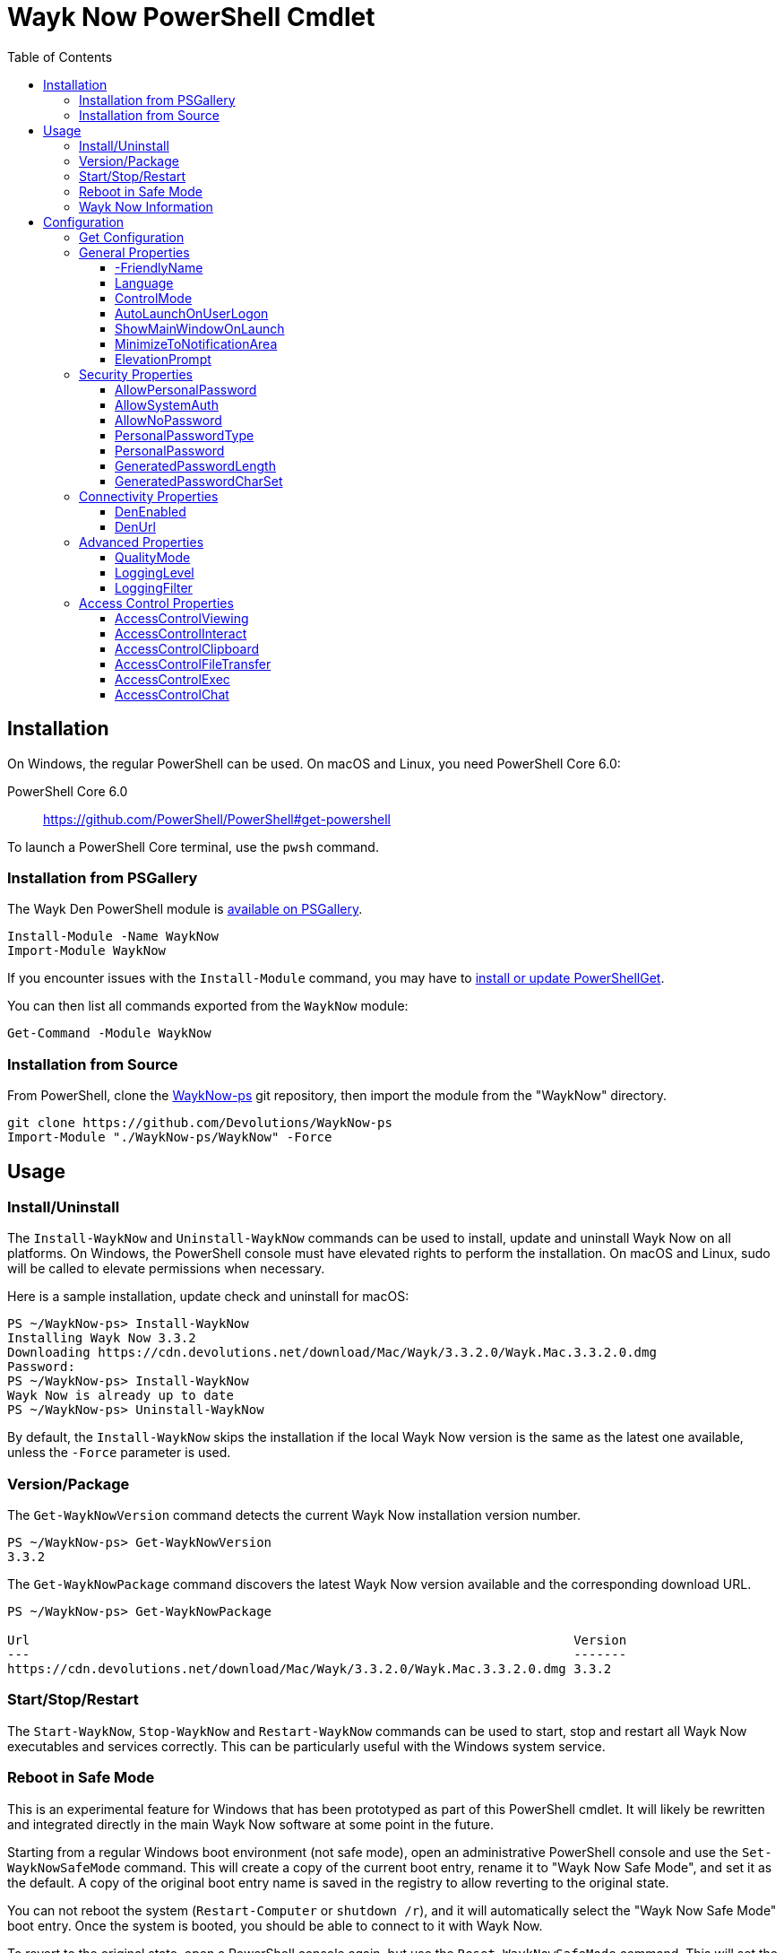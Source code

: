 :toc:
:toclevels: 4

= Wayk Now PowerShell Cmdlet

== Installation

On Windows, the regular PowerShell can be used. On macOS and Linux, you need PowerShell Core 6.0:

PowerShell Core 6.0::
https://github.com/PowerShell/PowerShell#get-powershell

To launch a PowerShell Core terminal, use the `pwsh` command.

=== Installation from PSGallery

The Wayk Den PowerShell module is https://www.powershellgallery.com/packages/WaykNow[available on PSGallery].

[source,sh]
----
Install-Module -Name WaykNow
Import-Module WaykNow
----

If you encounter issues with the `Install-Module` command, you may have to https://docs.microsoft.com/en-ca/powershell/gallery/installing-psget[install or update PowerShellGet].

You can then list all commands exported from the `WaykNow` module:

[source,sh]
----
Get-Command -Module WaykNow
----

=== Installation from Source

From PowerShell, clone the https://github.com/Devolutions/WaykNow-ps[WaykNow-ps] git repository, then import the module from the "WaykNow" directory.

[source,sh]
----
git clone https://github.com/Devolutions/WaykNow-ps
Import-Module "./WaykNow-ps/WaykNow" -Force
----

== Usage

=== Install/Uninstall

The `Install-WaykNow` and `Uninstall-WaykNow` commands can be used to install, update and uninstall Wayk Now on all platforms. On Windows, the PowerShell console must have elevated rights to perform the installation. On macOS and Linux, sudo will be called to elevate permissions when necessary.

Here is a sample installation, update check and uninstall for macOS:

[source,sh]
----
PS ~/WaykNow-ps> Install-WaykNow
Installing Wayk Now 3.3.2
Downloading https://cdn.devolutions.net/download/Mac/Wayk/3.3.2.0/Wayk.Mac.3.3.2.0.dmg
Password:
PS ~/WaykNow-ps> Install-WaykNow
Wayk Now is already up to date
PS ~/WaykNow-ps> Uninstall-WaykNow
----

By default, the `Install-WaykNow` skips the installation if the local Wayk Now version is the same as the latest one available, unless the `-Force` parameter is used.

=== Version/Package

The `Get-WaykNowVersion` command detects the current Wayk Now installation version number.

[source,sh]
----
PS ~/WaykNow-ps> Get-WaykNowVersion
3.3.2
----

The `Get-WaykNowPackage` command discovers the latest Wayk Now version available and the corresponding download URL.

[source,sh]
----
PS ~/WaykNow-ps> Get-WaykNowPackage

Url                                                                        Version
---                                                                        -------
https://cdn.devolutions.net/download/Mac/Wayk/3.3.2.0/Wayk.Mac.3.3.2.0.dmg 3.3.2
----

=== Start/Stop/Restart

The `Start-WaykNow`, `Stop-WaykNow` and `Restart-WaykNow` commands can be used to start, stop and restart all Wayk Now executables and services correctly. This can be particularly useful with the Windows system service.

=== Reboot in Safe Mode

This is an experimental feature for Windows that has been prototyped as part of this PowerShell cmdlet. It will likely be rewritten and integrated directly in the main Wayk Now software at some point in the future.

Starting from a regular Windows boot environment (not safe mode), open an administrative PowerShell console and use the `Set-WaykNowSafeMode` command. This will create a copy of the current boot entry, rename it to "Wayk Now Safe Mode", and set it as the default. A copy of the original boot entry name is saved in the registry to allow reverting to the original state.

You can not reboot the system (`Restart-Computer` or `shutdown /r`), and it will automatically select the "Wayk Now Safe Mode" boot entry. Once the system is booted, you should be able to connect to it with Wayk Now.

To revert to the original state, open a PowerShell console again, but use the `Reset-WaykNowSafeMode` command. This will set the original boot entry as the default, and delete the special "Wayk Now Safe Mode". You can now restart the computer again and it will boot in its regular state.

=== Wayk Now Information
The `Get-WaykNowInfo` command return information about the differents WaykNow paths

[source,sh]
----
PS ~/WaykNow-ps> Get-WaykNowInfo
----

[source,sh]
----
DataPath        : C:\Users\jdufaud\AppData\Roaming\Wayk
GlobalDataPath  : C:\ProgramData\Wayk\WaykNow.cfg
ConfigFile      : C:\Users\jdufaud\AppData\Roaming\Wayk/WaykNow.cfg
LogPath         : C:\Users\jdufaud\AppData\Roaming\Wayk/logs
CertificateFile : C:\Users\jdufaud\AppData\Roaming\Wayk/WaykNow.crt
PrivateKeyFile  : C:\Users\jdufaud\AppData\Roaming\Wayk/WaykNow.key
PasswordVault   : C:\Users\jdufaud\AppData\Roaming\Wayk/WaykNow.vault
KnownHostsFile  : C:\Users\jdufaud\AppData\Roaming\Wayk/known_hosts
BookmarksFile   : C:\Users\jdufaud\AppData\Roaming\Wayk/bookmarks
----

== Configuration
The `Set-WaykNowConfig` command, is used for modfy multiple settings from WaykNow.
Here is a list of properties that you can modify:

With Windows you can set the global settings or the local settings, by default the local setting is used, if you want to use the global settings in you command add this parameter:

[source,sh]
----
PS ~/WaykNow-ps> Set-WaykNowConfig -Global
----

=== Get Configuration
The `Get-WaykNowConfig` command return the list of configurations from WaykNow

[source,sh]
----
PS ~/WaykNow-ps>  Get-WaykNowConfig
----

[source,sh]
----
FriendlyName               : david
Language                   : en
ControlMode                : AllowRemoteControlSeverOnly
AutoLaunchOnUserLogon      : False
ShowMainWindowOnLaunch     : True
MinimizeToNotificationArea : False
ElevationPrompt            : False
AllowPersonalPassword      : True
AllowSystemAuth            : True
AllowNoPassword            : True
PersonalPasswordType       : Generated
PersonalPassword           : 52gk8z
GeneratedPasswordLength    : 6
GeneratedPasswordCharSet   : Alphanumeric
DenEnabled                 : True
DenUrl                     : wss://den.wayk.net
QualityMode                : High
LoggingLevel               : Off
LoggingFilter              :
AccessControlViewing       : Disable
AccessControlInteract      : Confirm
AccessControlClipboard     : Disable
AccessControlFileTransfer  : Confirm
AccessControlExec          : Allow
AccessControlChat          : Allow
----

=== General Properties
==== -FriendlyName
The Friendly Name is used for Prompt For Permission (PFP) authentication. It should be easily recognized by your peers.

*Type:* string +
*DefaultValue:* Username of the local user +
*Example:*
[source,sh]
----
PS ~/WaykNow-ps> Set-WaykNowConfig -FriendlyName david
----

==== Language
Specifies the language of the application, "en" for English, "fr" for French, "de" German, "zh-CN" for Chinese Simplified, "zh-TW" for Chinese Traditional.

*Type:* string +
*DefaultValue:* Language of the system +
*Accepted values:* "en", "fr", "de", "zh-CN", "zh-TW" +
*Example:*
[source,sh]
----
PS ~/WaykNow-ps> Set-WaykNowConfig -Language en
----

==== ControlMode
Specifies the Remote Control Mode of WaykNow, AllRemoteControlMode: Both sides are displayed, TakeRemoteControlClientOnly: Only the client side is displayed and AllowRemoteControlSeverOnly: Only the server side is displayed.

*Type:* ControlMode +
*DefaultValue:* AllRemoteControlMode +
*Accepted values:* AllRemoteControlMode, TakeRemoteControlClientOnly, AllowRemoteControlSeverOnly +
*Example:*
[source,sh]
----
PS ~/WaykNow-ps> Set-WaykNowConfig -ControlMode AllRemoteControlMode
----

==== AutoLaunchOnUserLogon
Select this option if you wish to launch Wayk Now when you log on.

*Type:* boolean +
*DefaultValue:* false +
*Example:*

[source,sh]
----
PS ~/WaykNow-ps> Set-WaykNowConfig -AutoLaunchOnUserLogon false
----

==== ShowMainWindowOnLaunch
this option is to prevent the main application window from showing when Wayk Now starts. It can be quite useful when the application is automatically launched.

*Type:* boolean +
*DefaultValue:* true +
*Example:*

[source,sh]
----
PS ~/WaykNow-ps> Set-WaykNowConfig -ShowMainWindowOnLaunch true
----

==== MinimizeToNotificationArea
This option is to hide Wayk Now from the taskbar when minimized.

*Type:* boolean +
*DefaultValue:* false +
*Example:*

[source,sh]
----
PS ~/WaykNow-ps> Set-WaykNowConfig -MinimizeToNotificationArea false
----

==== ElevationPrompt
This option is to disable the prompt to elevate program permissions, and run Wayk Now without elevated program permissions.

*Type:* boolean +
*DefaultValue:* false +
*Example:*

[source,sh]
----
PS ~/WaykNow-ps> Set-WaykNowConfig -ElevationPrompt false
----

=== Security Properties
==== AllowPersonalPassword
Setting to enabled/disabled SRP: When Secure Remote Password is disabled, the password options are disabled as well.

*Type:* boolean +
*DefaultValue:* true +
*Example:*

[source,sh]
----
PS ~/WaykNow-ps> Set-WaykNowConfig -AllowPersonalPassword true
----

==== AllowSystemAuth
Setting to enabled/disabled SRD: Secure Remote Delegation is the method used for system authentication in the case of unattended remote access. On Windows, remote access is restricted to members of the built-in Administrators or Remote Desktop Users groups.

*Type:* boolean +
*DefaultValue:* true +
*Example:*

[source,sh]
----
PS ~/WaykNow-ps> Set-WaykNowConfig -AllowSystemAuth true
----

==== AllowNoPassword
Setting to enabled/disabled PFP: Prompt for Permission authentication requests explicit consent from the remote user without the need for a password.

*Type:* boolean +
*DefaultValue:* true +
*Example:*

[source,sh]
----
PS ~/WaykNow-ps> Set-WaykNowConfig -AllowNoPassword true
----

==== PersonalPasswordType
Setting to select your password type: +

- Generated Password +
Generate a strong, random password with our password generator which can be configured with the -GeneratedPasswordLength and -GeneratedPasswordCharSet section. +
- Custom Password +
Create a custom password of your own choosing.

*Type:* PersonalPasswordType +
*Accepted values:* Generated, Custom +
*DefaultValue:* Generated +
*Example:*

[source,sh]
----
PS ~/WaykNow-ps> Set-WaykNowConfig -PersonalPasswordType Generated
----

==== PersonalPassword
Create a custom password of your own choosing.

*Type:* string +
*Example:*
[source,sh]
----
PS ~/WaykNow-ps> Set-WaykNowConfig -PersonalPassword password
----

==== GeneratedPasswordLength
The generated password length

*Type:* int +
*Accepted values:* Between 3 and 9 +
*DefaultValue:* 6 +
*Example:*
[source,sh]
----
PS ~/WaykNow-ps> Set-WaykNowConfig -GeneratedPasswordLength 6
----

==== GeneratedPasswordCharSet
The parameter used by the password generator:
The alphanumeric character set contains numbers and letters, excluding 0, O, 1, I for a total of 32 characters. This choice was made to avoid any possible confusion when communicating the password to the other user.

*Type:* GeneratedPasswordCharSet +
*Accepted values:* Numeric, Alphanumeric +
*DefaultValue:* Alphanumeric +
*Example:*
[source,sh]
----
PS ~/WaykNow-ps> Set-WaykNowConfig -GeneratedPasswordCharSet Alphanumeric
----

=== Connectivity Properties
==== DenEnabled
Connect to Wayk Den to enable simplified peer-to-peer connectivity with a 6-digit ID.

*Type:* boolean +
*DefaultValue:* true +
*Example:*

[source,sh]
----
PS ~/WaykNow-ps> Set-WaykNowConfig -DenEnabled true
----

==== DenUrl
Connect to the Wayk Den server with the URL

*Type:* string +
*DefaultValue:* "wss://den.wayk.net" +
*Example:*

[source,sh]
----
PS ~/WaykNow-ps> Set-WaykNowConfig -DenUrl wss://den.wayk.net
----

=== Advanced Properties
==== QualityMode
The quality mode allow to adjust the quality of the render to optimize performance.

*Type:* QualityMode +
*Accepted values:* Low, Medium, High +
*DefaultValue:* Medium +
*Example:*

[source,sh]
----
PS ~/WaykNow-ps> Set-WaykNowConfig -QualityMode Medium
----

==== LoggingLevel
This Logging level option affects the verbosity of the logging messages.

*Type:* LoggingLevel +
*Accepted values:* Trace, Debug, Info, Warn, Error, Fatal, Off +
*DefaultValue:* Off +
*Example:*

[source,sh]
----
PS ~/WaykNow-ps> Set-WaykNowConfig -LoggingLevel Off
----

==== LoggingFilter
This Logging filter option filters the types of messages that are logged.
Do not use unless instructed.

*Type:* string +
*Example:*

[source,sh]
----
PS ~/WaykNow-ps> Set-WaykNowConfig -LoggingFilter filter
----

=== Access Control Properties
The Access Control section allows you to restrict access to certain resources shared by the server. In other words, access control defines what can be done to your machine when someone else is connected. You can set each feature independently.

- *Allow*: The feature is enabled.

- *Confirm*: The feature is disabled, but can be enabled after user confirmation during the session.

- *Disable*: The feature is disabled. For security reasons or to enforce company policies, you may want to disable specific features.

==== AccessControlViewing
The viewing access control

*Type:* AccessControl +
*Accepted values:* Allow, Confirm, Disable +
*DefaultValue:* Allow +
*Example:*

[source,sh]
----
PS ~/WaykNow-ps> Set-WaykNowConfig -AccessControlViewing Allow
----

==== AccessControlInteract
The interaction access control

*Type:* AccessControl +
*Accepted values:* Allow, Confirm, Disable +
*DefaultValue:* Allow +
*Example:*

[source,sh]
----
PS ~/WaykNow-ps> Set-WaykNowConfig -AccessControlInteract Allow
----

==== AccessControlClipboard
The clipboard access control

*Type:* AccessControl +
*Accepted values:* Allow, Confirm, Disable +
*DefaultValue:* Allow +
*Example:*

[source,sh]
----
PS ~/WaykNow-ps> Set-WaykNowConfig -AccessControlClipboard Allow
----

==== AccessControlFileTransfer
The file transfer access control

*Type:* AccessControl +
*Accepted values:* Allow, Confirm, Disable +
*DefaultValue:* Allow +
*Example:*

[source,sh]
----
PS ~/WaykNow-ps> Set-WaykNowConfig -AccessControlFileTransfer Allow
----

==== AccessControlExec
The execution access control

*Type:* AccessControl +
*Accepted values:* Allow, Confirm, Disable +
*DefaultValue:* Allow +
*Example:*

[source,sh]
----
PS ~/WaykNow-ps> Set-WaykNowConfig -AccessControlExec Allow
----

==== AccessControlChat
The chat access control

*Type:* AccessControl +
*Accepted values:* Allow, Confirm, Disable +
*DefaultValue:* Allow +
*Example:*

[source,sh]
----
PS ~/WaykNow-ps> Set-WaykNowConfig -AccessControlChat Allow
----
